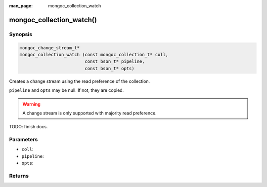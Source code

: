 :man_page: mongoc_collection_watch

mongoc_collection_watch()
=========================

Synopsis
--------

.. code-block:: c

  mongoc_change_stream_t*
  mongoc_collection_watch (const mongoc_collection_t* coll,
                           const bson_t* pipeline,
                           const bson_t* opts)


Creates a change stream using the read preference of the collection.

``pipeline`` and ``opts`` may be null. If not, they are copied.

.. warning::

   A change stream is only supported with majority read preference.

TODO: finish docs.

Parameters
----------

* ``coll``:
* ``pipeline``:
* ``opts``:

Returns
-------
